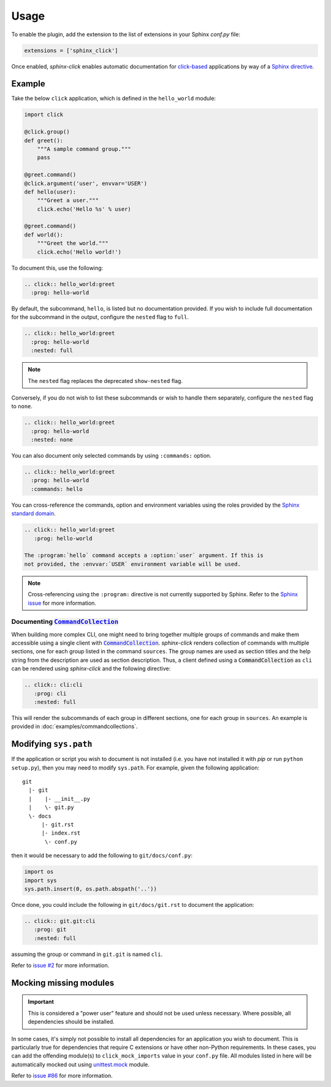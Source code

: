 Usage
=====

To enable the plugin, add the extension to the list of extensions in your
Sphinx `conf.py` file:

.. code-block:: python

   extensions = ['sphinx_click']

Once enabled, *sphinx-click* enables automatic documentation for
`click-based`_ applications by way of a `Sphinx directive`_.

.. rst:directive:: .. click:: module:parser

   Automatically extract documentation from a `click-based`_ application and
   include it in your docs.

   .. code-block:: rst

       .. click:: module:parser
          :prog: hello-world
          :nested: full

   The directive takes the import name of a *click* object as its sole
   argument. This should be a subclass of |click.core.BaseCommand|_, such as
   ``click.Command``, ``click.Group``, ``click.MultiCommand``, etc.

   In addition, the following options are required:

   ``:prog:``
     The name of your tool (or how it should appear in your documentation). For
     example, if you run your script as ``./boo --opts args`` then ``:prog:``
     will be ``boo``. If this is not given, the module name is used.

   The following options are optional:

   ``:nested:``
     Whether subcommands should also be shown. One of:

     ``full``
       List sub-commands with full documentation.

    ``short``
       List sub-commands with short documentation.

    ``none``
       Do not list sub-commands.

     Defaults to ``short`` unless ``show-nested`` (deprecated) is set.

   ``:commands:``
     Document only listed commands.

   ``:show-nested:``
     This option is deprecated; use ``nested`` instead.

   The generated documentation includes anchors for the generated commands,
   their options and their environment variables using the `Sphinx standard
   domain`_.

.. _Sphinx directive: http://www.sphinx-doc.org/en/stable/extdev/markupapi.html
.. _click-based: http://click.pocoo.org/6/
.. _Sphinx standard domain: http://www.sphinx-doc.org/en/stable/domains.html#the-standard-domain
.. |click.core.BaseCommand| replace:: ``click.core.BaseCommand``
.. _click.core.BaseCommand: http://click.pocoo.org/6/api/#click.BaseCommand


Example
-------

Take the below ``click`` application, which is defined in the ``hello_world``
module:

.. code-block:: python

    import click

    @click.group()
    def greet():
        """A sample command group."""
        pass

    @greet.command()
    @click.argument('user', envvar='USER')
    def hello(user):
        """Greet a user."""
        click.echo('Hello %s' % user)

    @greet.command()
    def world():
        """Greet the world."""
        click.echo('Hello world!')

To document this, use the following:

.. code-block:: rst

    .. click:: hello_world:greet
      :prog: hello-world

By default, the subcommand, ``hello``, is listed but no documentation provided.
If you wish to include full documentation for the subcommand in the output,
configure the ``nested`` flag to ``full``.

.. code-block:: rst

    .. click:: hello_world:greet
      :prog: hello-world
      :nested: full

.. note::

    The ``nested`` flag replaces the deprecated ``show-nested`` flag.

Conversely, if you do not wish to list these subcommands or wish to handle them
separately, configure the ``nested`` flag to ``none``.

.. code-block:: rst

    .. click:: hello_world:greet
      :prog: hello-world
      :nested: none

You can also document only selected commands by using ``:commands:`` option.

.. code-block:: rst

    .. click:: hello_world:greet
      :prog: hello-world
      :commands: hello

You can cross-reference the commands, option and environment variables using
the roles provided by the `Sphinx standard domain`_.

.. code-block:: rst

    .. click:: hello_world:greet
       :prog: hello-world

    The :program:`hello` command accepts a :option:`user` argument. If this is
    not provided, the :envvar:`USER` environment variable will be used.

.. note::

    Cross-referencing using the ``:program:`` directive is not currently
    supported by Sphinx. Refer to the `Sphinx issue`__ for more information.

    __ https://github.com/sphinx-doc/sphinx/issues/880

Documenting |CommandCollection|_
~~~~~~~~~~~~~~~~~~~~~~~~~~~~~~~~

When building more complex CLI, one might need to bring together multiple groups
of commands and make them accessible using a single client with |CommandCollection|_.
*sphinx-click* renders collection of commands with multiple sections, one for each
group listed in the command ``sources``. The group names are used as section titles
and the help string from the description are used as section description.
Thus, a client defined using a |CommandCollection| as ``cli`` can be rendered
using *sphinx-click* and the following directive:

.. code-block:: rst

   .. click:: cli:cli
      :prog: cli
      :nested: full

This will render the subcommands of each group in different sections, one for each
group in ``sources``. An example is provided in :doc:`examples/commandcollections`.


Modifying ``sys.path``
----------------------

If the application or script you wish to document is not installed (i.e. you
have not installed it with *pip* or run ``python setup.py``), then you may need
to modify ``sys.path``. For example, given the following application::

    git
      |- git
      |    |- __init__.py
      |    \- git.py
      \- docs
          |- git.rst
          |- index.rst
           \- conf.py

then it would be necessary to add the following to ``git/docs/conf.py``:

.. code-block:: python

   import os
   import sys
   sys.path.insert(0, os.path.abspath('..'))

Once done, you could include the following in ``git/docs/git.rst`` to document
the application:

.. code-block:: rst

    .. click:: git.git:cli
       :prog: git
       :nested: full

assuming the group or command in ``git.git`` is named ``cli``.

Refer to `issue #2`__ for more information.

.. __: https://github.com/click-contrib/sphinx-click/issues/2


Mocking missing modules
-----------------------

.. versionadded:: 3.1.0

.. important::

    This is considered a "power user" feature and should not be used unless
    necessary. Where possible, all dependencies should be installed.

In some cases, it's simply not possible to install all dependencies for an
application you wish to document. This is particularly true for dependencies
that require C extensions or have other non-Python requirements. In these
cases, you can add the offending module(s) to ``click_mock_imports`` value in
your ``conf.py`` file. All modules listed in here will be automatically mocked
out using `unittest.mock`_ module.

Refer to `issue #86`__ for more information.

.. __: https://github.com/click-contrib/sphinx-click/issues/86

.. |CommandCollection| replace:: :code:`CommandCollection`
.. _CommandCollection: https://click.palletsprojects.com/en/7.x/api/#click.CommandCollection
.. _unittest.mock: https://docs.python.org/3/library/unittest.mock.html
